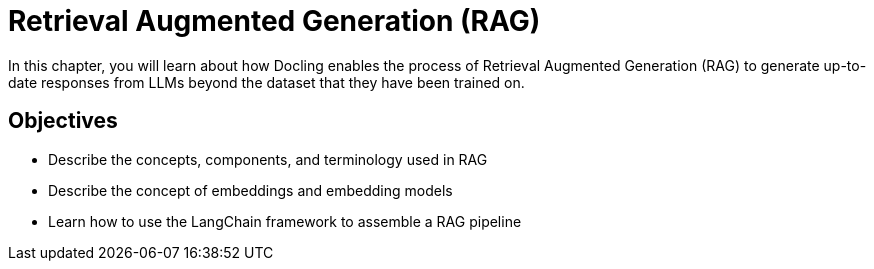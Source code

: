 = Retrieval Augmented Generation (RAG)

In this chapter, you will learn about how Docling enables the process of Retrieval Augmented Generation (RAG) to generate up-to-date responses from LLMs beyond the dataset that they have been trained on.

== Objectives

* Describe the concepts, components, and terminology used in RAG
* Describe the concept of embeddings and embedding models
* Learn how to use the LangChain framework to assemble a RAG pipeline
